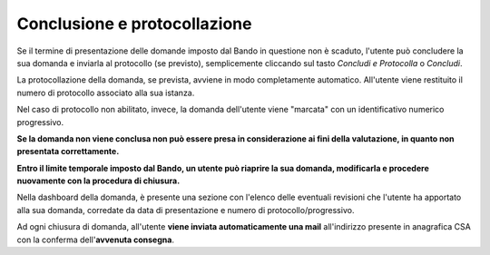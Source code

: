 .. Procedura Elettronica Online (PEO) documentation master file, created by
   sphinx-quickstart on Tue Sep 11 08:57:06 2018.
   You can adapt this file completely to your liking, but it should at least
   contain the root `toctree` directive.

Conclusione e protocollazione
=============================

Se il termine di presentazione delle domande imposto dal Bando in questione non è scaduto, l'utente può concludere la sua domanda e inviarla al protocollo (se previsto), semplicemente cliccando sul tasto *Concludi e Protocolla* o *Concludi*.

.. image:: images/concludi_domanda.png

La protocollazione della domanda, se prevista, avviene in modo completamente automatico. All'utente viene restituito il numero di protocollo associato alla sua istanza.

Nel caso di protocollo non abilitato, invece, la domanda dell'utente viene "marcata" con un identificativo numerico progressivo.

.. thumbnail:: images/consegna_domanda.png

**Se la domanda non viene conclusa non può essere presa in considerazione ai fini della valutazione, in quanto non presentata correttamente.**

**Entro il limite temporale imposto dal Bando, un utente può riaprire la sua domanda, modificarla e procedere nuovamente con la procedura di chiusura.**

.. image:: images/riapri_domanda.png

Nella dashboard della domanda, è presente una sezione con l'elenco delle eventuali revisioni che l'utente ha apportato alla sua domanda, corredate da data di presentazione e numero di protocollo/progressivo.

Ad ogni chiusura di domanda, all'utente **viene inviata automaticamente una mail** all'indirizzo presente in anagrafica CSA con la conferma dell'**avvenuta consegna**.





